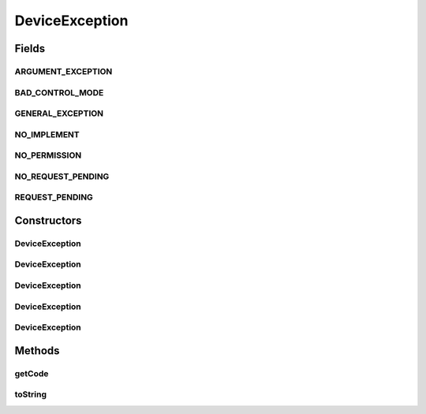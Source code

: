 DeviceException
===============

.. java:package:: com.unionpay.cloudpos
   :noindex:

.. java:type:: public class DeviceException extends Exception

   设备在操作过程中如果遇到错误会抛出异常。

   这是一个轻量级的类每次被使用时由接口实现者创建，使用后直接丢弃。 不会被反复使用，所以所有的状态只在构造函数中设置。

   每一个异常通过code标识发生异常的原因。具体请看code常量的描述。

Fields
------
ARGUMENT_EXCEPTION
^^^^^^^^^^^^^^^^^^

.. java:field:: public static final int ARGUMENT_EXCEPTION
   :outertype: DeviceException

   方法参数错误。

BAD_CONTROL_MODE
^^^^^^^^^^^^^^^^

.. java:field:: public static final int BAD_CONTROL_MODE
   :outertype: DeviceException

   设备device没有处于合适的状态，比如：

   ..

   * 如果设备在已经open的情况下，使用者再次调用了\ ``open()``\ 方法。
   * 如果设备在没有open的情况下，使用者调用了设备任何一个设备操作方法。
   * 某些设备的一些方法，在不合适的情况下被调用了。具体看每个设备的方法定义。

GENERAL_EXCEPTION
^^^^^^^^^^^^^^^^^

.. java:field:: public static final int GENERAL_EXCEPTION
   :outertype: DeviceException

   其他未定义的错误。可以通过message获得更多信息。

NO_IMPLEMENT
^^^^^^^^^^^^

.. java:field:: public static final int NO_IMPLEMENT
   :outertype: DeviceException

   设备不支持该功能的调用:

NO_PERMISSION
^^^^^^^^^^^^^

.. java:field:: public static final int NO_PERMISSION
   :outertype: DeviceException

   用户没有权限调用这个方法。

NO_REQUEST_PENDING
^^^^^^^^^^^^^^^^^^

.. java:field:: public static final int NO_REQUEST_PENDING
   :outertype: DeviceException

   当用户调用\ ``cancelRequest``\ 的时候，没有异步方法正在被执行。

REQUEST_PENDING
^^^^^^^^^^^^^^^

.. java:field:: public static final int REQUEST_PENDING
   :outertype: DeviceException

   ..

   * 一个异步方法还在执行中，调用了非\ ``cancelRequest``\ 方法，\ ``open()``\ 方法除外（这种情况下应该是是BAD_CONTROL_MODE）。

Constructors
------------
DeviceException
^^^^^^^^^^^^^^^

.. java:constructor:: public DeviceException(int code)
   :outertype: DeviceException

   构造一个\ ``DeviceException``\

   :param code: 是在\ **DeviceException**\ 中定义的常量。

DeviceException
^^^^^^^^^^^^^^^

.. java:constructor:: public DeviceException(String message)
   :outertype: DeviceException

   构造一个未定义错误。

   :param message: 错误信息

DeviceException
^^^^^^^^^^^^^^^

.. java:constructor:: public DeviceException(int code, String message)
   :outertype: DeviceException

DeviceException
^^^^^^^^^^^^^^^

.. java:constructor:: public DeviceException(Throwable throwable)
   :outertype: DeviceException

   根据指定的原因和 (cause==null ? null : cause.toString()) 的详细消息构造新异常（它通常包含 cause 的类和详细消息）。。

   :param throwable: 原因（保存此原因，以便以后通过Throwable.getCause() 方法获取它）。

DeviceException
^^^^^^^^^^^^^^^

.. java:constructor:: public DeviceException(int code, String message, Throwable throwable)
   :outertype: DeviceException

   构造一个包含合适code、详细消息和原因的新异常。

   :param code: 是在\ **DeviceException**\ 中定义的常量。
   :param message: 错误信息
   :param throwable: 原因（保存此原因，以便以后通过Throwable.getCause() 方法获取它）。

Methods
-------
getCode
^^^^^^^

.. java:method:: public final int getCode()
   :outertype: DeviceException

   返回异常code

   :return: 返回一个在\ **DeviceException**\ 中定义的常量

toString
^^^^^^^^

.. java:method:: public String toString()
   :outertype: DeviceException

   返回此异常的简短描述。


